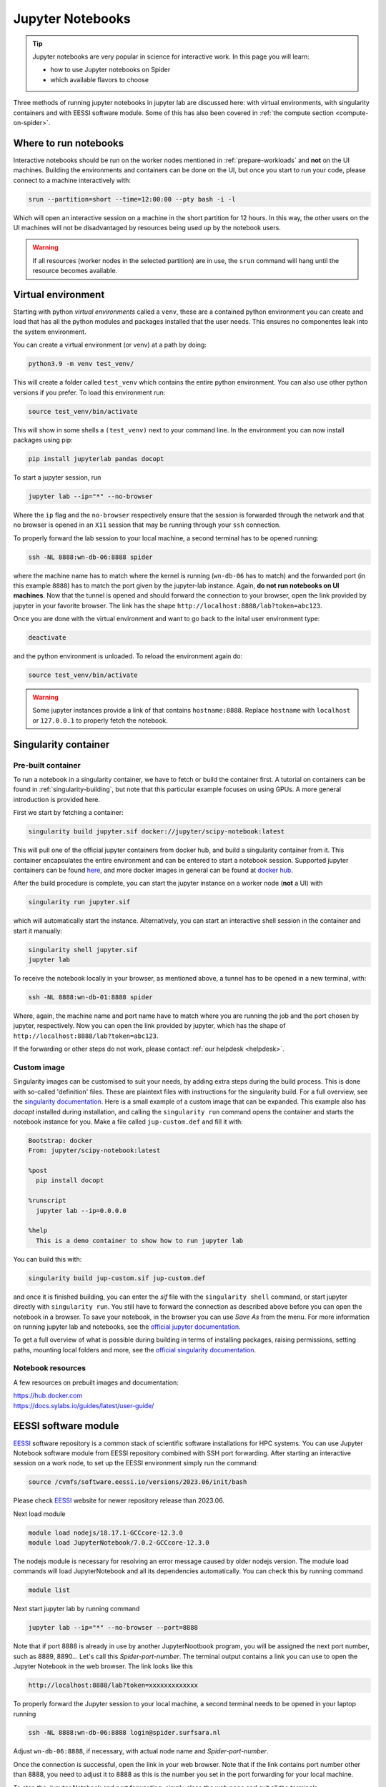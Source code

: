 .. _jupyter-notebook-section:
*****************
Jupyter Notebooks
*****************

.. Tip:: Jupyter notebooks are very popular in science for interactive work. In this page you will learn:

     * how to use Jupyter notebooks on Spider
     * which available flavors to choose

Three methods of running jupyter notebooks in jupyter lab are discussed here: with virtual environments, with singularity containers and with EESSI software module. Some of this has also been covered in :ref:`the compute section <compute-on-spider>`.

======================
Where to run notebooks
======================

Interactive notebooks should be run on the worker nodes mentioned in :ref:`prepare-workloads` and **not** on the UI machines. Building the environments and containers can be done on the UI, but once you start to run your code, please connect to a machine interactively with:

.. code-block:: bash

   srun --partition=short --time=12:00:00 --pty bash -i -l

Which will open an interactive session on a machine in the short partition for 12 hours. In this way, the other users on the UI machines will not be disadvantaged by resources being used up by the notebook users.

.. WARNING::
   If all resources (worker nodes in the selected partition) are in use, the ``srun`` command will hang until the resource becomes available. 


===================
Virtual environment 
===================

Starting with python *virtual environments* called a ``venv``, these are a contained python environment you can create and load that has all the python modules and packages installed that the user needs. This ensures no componentes leak into the system environment. 

You can create a virtual environment (or venv) at a path by doing:

.. code-block:: bash
   
   python3.9 -m venv test_venv/

This will create a folder called ``test_venv`` which contains the entire python environment. You can also use other python versions if you prefer. To load this environment run:

.. code-block:: bash
   
   source test_venv/bin/activate

This will show in some shells a ``(test_venv)`` next to your command line. In the environment you can now install packages using pip:

.. code-block:: bash
   
   pip install jupyterlab pandas docopt

To start a jupyter session, run

.. code-block:: bash
   
   jupyter lab --ip="*" --no-browser

Where the ``ip`` flag and the ``no-browser`` respectively ensure that the session is forwarded through the network and that no browser is opened in an ``X11`` session that may be running through your ``ssh`` connection.

To properly forward the lab session to your local machine, a second terminal has to be opened running:

.. code-block:: bash
   
   ssh -NL 8888:wn-db-06:8888 spider

where the machine name has to match where the kernel is running (``wn-db-06`` has to match) and the forwarded port (in this example ``8888``) has to match the port given by the jupyter-lab instance. Again, **do not run notebooks on UI machines**. Now that the tunnel is opened and should forward the connection to your browser, open the link provided by jupyter in your favorite browser. The link has the shape ``http://localhost:8888/lab?token=abc123``.

Once you are done with the virtual environment and want to go back to the inital user environment type:

.. code-block:: bash

   deactivate

and the python environment is unloaded. To reload the environment again do:

.. code-block:: bash

   source test_venv/bin/activate

.. WARNING::
   Some jupyter instances provide a link of that contains ``hostname:8888``. Replace ``hostname`` with ``localhost`` or ``127.0.0.1`` to properly fetch the notebook.

=====================
Singularity container
=====================

Pre-built container
===================

To run a notebook in a singularity container, we have to fetch or build the container first. A tutorial on containers can be found in :ref:`singularity-building`, but note that this particular example focuses on using GPUs. A more general introduction is provided here.

First we start by fetching a container:

.. code-block:: bash

   singularity build jupyter.sif docker://jupyter/scipy-notebook:latest

This will pull one of the official jupyter containers from docker hub, and build a singularity container from it. This container encapsulates the entire environment and can be entered to start a notebook session. Supported jupyter containers can be found `here <https://hub.docker.com/r/jupyter/>`_, and more docker images in general can be found at `docker hub <https://hub.docker.com/>`_.

After the build procedure is complete, you can start the jupyter instance on a worker node (**not** a UI) with 

.. code-block:: bash

   singularity run jupyter.sif

which will automatically start the instance. Alternatively, you can start an interactive shell session in the container and start it manually:

.. code-block:: bash

   singularity shell jupyter.sif
   jupyter lab

To receive the notebook locally in your browser, as mentioned above, a tunnel has to be opened in a new terminal, with:

.. code-block:: bash
   
   ssh -NL 8888:wn-db-01:8888 spider

Where, again, the machine name and port name have to match where you are running the job and the port chosen by jupyter, respectively. Now you can open the link provided by jupyter, which has the shape of ``http://localhost:8888/lab?token=abc123``.

.. tip:
   
   To have a folder on the host machine available in your container (such as ``/project/``), use the following flag ``--bind /src/path:/dest/path`` to make ``/src/path`` available in the container at ``/dest/path``. But beware: this flag has to be put **before the container name** in the command.

If the forwarding or other steps do not work, please contact :ref:`our helpdesk <helpdesk>`.

Custom image
============

Singularity images can be customised to suit your needs, by adding extra steps during the build process. This is done with so-called 'definition' files. These are plaintext files with instructions for the singularity build. For a full overview, see the `singularity documentation <https://docs.sylabs.io/guides/latest/user-guide/definition_files.html>`_. Here is a small example of a custom image that can be expanded. This example also has `docopt` installed during installation, and calling the ``singularity run`` command opens the container and starts the notebook instance for you. Make a file called ``jup-custom.def`` and fill it with:

.. code-block:: bash

   Bootstrap: docker
   From: jupyter/scipy-notebook:latest

   %post
     pip install docopt

   %runscript
     jupyter lab --ip=0.0.0.0

   %help
     This is a demo container to show how to run jupyter lab 

You can build this with:

.. code-block:: bash

   singularity build jup-custom.sif jup-custom.def

and once it is finished building, you can enter the `sif` file with the ``singularity shell`` command, or start jupyter directly with ``singularity run``. You still have to forward the connection as described above before you can open the notebook in a browser. To save your notebook, in the browser you can use `Save As` from the menu. For more information on running jupyter lab and notebooks, see the `official jupyter documentation <https://docs.jupyter.org/en/latest/>`_.

To get a full overview of what is possible during building in terms of installing packages, raising permissions, setting paths, mounting local folders and more, see the `official singularity documentation <https://docs.sylabs.io/guides/latest/user-guide/definition_files.html>`_.

Notebook resources
==================

A few resources on prebuilt images and documentation:

| https://hub.docker.com
| https://docs.sylabs.io/guides/latest/user-guide/


===================
EESSI software module 
===================

`EESSI`_ software repository is a common stack of scientific software installations for HPC systems. You can use Jupyter Notebook software module from EESSI repository combined with SSH port forwarding. 
After starting an interactive session on a work node, to set up the EESSI environment simply run the command:

.. code-block:: bash

   source /cvmfs/software.eessi.io/versions/2023.06/init/bash

Please check `EESSI`_ website for newer repository release than 2023.06.

Next load module

.. code-block:: bash

   module load nodejs/18.17.1-GCCcore-12.3.0
   module load JupyterNotebook/7.0.2-GCCcore-12.3.0 

The nodejs module is necessary for resolving an error message caused by older nodejs version. The module load commands will load JupyterNotebook and all its dependencies automatically. You can check this by running command 

.. code-block:: bash

   module list

Next start jupyter lab by running command

.. code-block:: bash

   jupyter lab --ip="*" --no-browser --port=8888 

Note that if port 8888 is already in use by another JupyterNootbook program, you will be assigned the next port number, such as 8889, 8890... Let's call this *Spider-port-number*.
The terminal output contains a link you can use to open the Jupyter Notebook in the web browser. The link looks like this

.. code-block:: bash

   http://localhost:8888/lab?token=xxxxxxxxxxxxx  

To properly forward the Jupyter session to your local machine, a second terminal needs to be opened in your laptop running

.. code-block:: bash

   ssh -NL 8888:wn-db-06:8888 login@spider.surfsara.nl


Adjust ``wn-db-06:8888``, if necessary, with actual node name and *Spider-port-number*.

Once the connection is successful, open the link in your web browser. Note that if the link contains port number other than 8888, you need to adjust it to 8888 as this is the number you set in the port forwarding for your local machine.

To stop the Jupyter Notebook and port forwarding, simply close the web page and exit all the terminals.
 



.. seealso:: Still need help? Contact :ref:`our helpdesk <helpdesk>`

.. Links:

.. _`EESSI`: https://www.eessi.io/docs/

